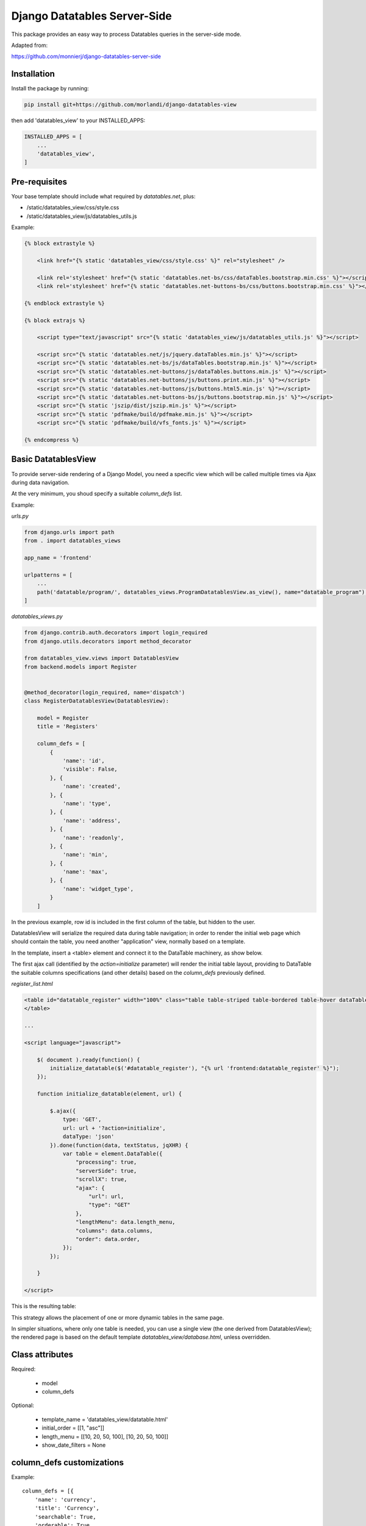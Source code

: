 
Django Datatables Server-Side
=============================

This package provides an easy way to process Datatables queries in the server-side mode.

Adapted from:

https://github.com/monnierj/django-datatables-server-side


Installation
------------

Install the package by running:

.. code:: bash

    pip install git+https://github.com/morlandi/django-datatables-view

then add 'datatables_view' to your INSTALLED_APPS:

.. code:: bash

    INSTALLED_APPS = [
        ...
        'datatables_view',
    ]


Pre-requisites
--------------

Your base template should include what required by `datatables.net`, plus:

- /static/datatables_view/css/style.css
- /static/datatables_view/js/datatables_utils.js

Example:

.. code:: html

    {% block extrastyle %}

        <link href="{% static 'datatables_view/css/style.css' %}" rel="stylesheet" />

        <link rel='stylesheet' href="{% static 'datatables.net-bs/css/dataTables.bootstrap.min.css' %}"></script>
        <link rel='stylesheet' href="{% static 'datatables.net-buttons-bs/css/buttons.bootstrap.min.css' %}"></script>

    {% endblock extrastyle %}

    {% block extrajs %}

        <script type="text/javascript" src="{% static 'datatables_view/js/datatables_utils.js' %}"></script>

        <script src="{% static 'datatables.net/js/jquery.dataTables.min.js' %}"></script>
        <script src="{% static 'datatables.net-bs/js/dataTables.bootstrap.min.js' %}"></script>
        <script src="{% static 'datatables.net-buttons/js/dataTables.buttons.min.js' %}"></script>
        <script src="{% static 'datatables.net-buttons/js/buttons.print.min.js' %}"></script>
        <script src="{% static 'datatables.net-buttons/js/buttons.html5.min.js' %}"></script>
        <script src="{% static 'datatables.net-buttons-bs/js/buttons.bootstrap.min.js' %}"></script>
        <script src="{% static 'jszip/dist/jszip.min.js' %}"></script>
        <script src="{% static 'pdfmake/build/pdfmake.min.js' %}"></script>
        <script src="{% static 'pdfmake/build/vfs_fonts.js' %}"></script>

    {% endcompress %}



Basic DatatablesView
--------------------

To provide server-side rendering of a Django Model, you need a specific
view which will be called multiple times via Ajax during data navigation.

At the very minimum, you shoud specify a suitable `column_defs` list.

Example:

`urls.py`

.. code:: python

    from django.urls import path
    from . import datatables_views

    app_name = 'frontend'

    urlpatterns = [
        ...
        path('datatable/program/', datatables_views.ProgramDatatablesView.as_view(), name="datatable_program"),
    ]


`datatables_views.py`

.. code:: python

    from django.contrib.auth.decorators import login_required
    from django.utils.decorators import method_decorator

    from datatables_view.views import DatatablesView
    from backend.models import Register


    @method_decorator(login_required, name='dispatch')
    class RegisterDatatablesView(DatatablesView):

        model = Register
        title = 'Registers'

        column_defs = [
            {
                'name': 'id',
                'visible': False,
            }, {
                'name': 'created',
            }, {
                'name': 'type',
            }, {
                'name': 'address',
            }, {
                'name': 'readonly',
            }, {
                'name': 'min',
            }, {
                'name': 'max',
            }, {
                'name': 'widget_type',
            }
        ]


In the previous example, row id is included in the first column of the table,
but hidden to the user.

DatatablesView will serialize the required data during table navigation;
in order to render the initial web page which should contain the table,
you need another "application" view, normally based on a template.

In the template, insert a <table> element and connect it to the DataTable machinery,
as show below.

The first ajax call (identified by the `action=initialize` parameter) will render
the initial table layout, providing to DataTable the suitable columns specifications
(and other details) based on the `column_defs` previously defined.

`register_list.html`

.. code:: html

    <table id="datatable_register" width="100%" class="table table-striped table-bordered table-hover dataTables-example">
    </table>

    ...

    <script language="javascript">

        $( document ).ready(function() {
            initialize_datatable($('#datatable_register'), "{% url 'frontend:datatable_register' %}");
        });

        function initialize_datatable(element, url) {

            $.ajax({
                type: 'GET',
                url: url + '?action=initialize',
                dataType: 'json'
            }).done(function(data, textStatus, jqXHR) {
                var table = element.DataTable({
                    "processing": true,
                    "serverSide": true,
                    "scrollX": true,
                    "ajax": {
                        "url": url,
                        "type": "GET"
                    },
                    "lengthMenu": data.length_menu,
                    "columns": data.columns,
                    "order": data.order,
                });
            });

        }

    </script>

This is the resulting table:

.. image:: screenshots/001.png

This strategy allows the placement of one or more dynamic tables in the same page.

In simpler situations, where only one table is needed, you can use a single view
(the one derived from DatatablesView); the rendered page is based on the default
template `datatables_view/database.html`, unless overridden.


Class attributes
----------------

Required:

    - model
    - column_defs

Optional:

    - template_name = 'datatables_view/datatable.html'
    - initial_order = [[1, "asc"]]
    - length_menu = [[10, 20, 50, 100], [10, 20, 50, 100]]
    - show_date_filters = None


column_defs customizations
--------------------------

Example::

    column_defs = [{
        'name': 'currency',
        'title': 'Currency',
        'searchable': True,
        'orderable': True,
        'visible': True,
        'foreign_field': 'manager__name',
        'placeholder': False,
        'className': 'css-class-currency',
    }, {
        ...

Notes:

    - **title**: if not supplied, the verbose name of the model column (when available)
      or **name** will be used

Computed (placeholder) columns
------------------------------

You can insert placeholder columns in the table, and feed their content with
arbitrary HTML.

Example:

.. code:: python

    @method_decorator(login_required, name='dispatch')
    class RegisterDatatablesView(DatatablesView):

        model = Register
        title = _('Registers')

        column_defs = [
            {
                'name': 'id',
                'visible': False,
            }, {
                'name': 'created',
            }, {
                'name': 'dow',
                'title': 'Day of week',
                'placeholder': True,
                'searchable': False,
                'orderable': False,
                'className': 'highlighted',
            }, {
                ...
            }
        ]

        def customize_row(self, row, obj):
            days = ['monday', 'tuesday', 'wednesday', 'thyrsday', 'friday', 'saturday', 'sunday']
            if obj.created is not None:
                row['dow'] = '<b>%s</b>' % days[obj.created.weekday()]
            else:
                row['dow'] = ''
            return

.. image:: screenshots/003.png

Add row tools as first column
-----------------------------

You can insert **DatatablesView.render_row_tools_column_def()** as the first element
in `column_defs` to obtain some tools at the beginning of each table row.

`datatables_views.py`

.. code:: python

    from django.contrib.auth.decorators import login_required
    from django.utils.decorators import method_decorator

    from datatables_view.views import DatatablesView
    from backend.models import Register


    @method_decorator(login_required, name='dispatch')
    class RegisterDatatablesView(DatatablesView):

        model = Register
        title = 'Registers'

        column_defs = [
            DatatablesView.render_row_tools_column_def(),
            {
                'name': 'id',
                'visible': False,
            }, {
            ...

By default, these tools will provide an icon to show and hide a detailed view
below each table row.

The tools are rendered according to the template **datatables_view/row_tools.html**,
which can be overridden.

Row details are automatically collected via Ajax by calling again the views
with a specific **?action=details** parameters, and will be rendered by the
method::

    def render_row_details(self, id, request=None)

which you can customize as needed

.. image:: screenshots/002.png

To activate row tools, you need to call **datatables_bind_row_tools()** helper
after each table refresh, as shown below:

.. code:: html

    <table id="datatable_register" width="100%" class="table table-striped table-bordered table-hover dataTables-example">
    </table>

    ...

    <script language="javascript">

        var table = $(table_selector).DataTable({
            ...
        });
        datatables_bind_row_tools(table, url);

    </script>


Overridable DatatablesView methods
----------------------------------

get_initial_queryset()
......................

Provides the queryset to work with; defaults to **self.model.objects.all()**

Example:

.. code:: python

    def get_initial_queryset(self, request=None):
        if not request.user.view_all_clients:
            queryset = request.user.related_clients.all()
        else:
            queryset = super().get_initial_queryset(request)
        return queryset

customize_row()
...............

Called every time a new data row is required by the client, to let you further
customize cell content

Example:

.. code:: python

    def customize_row(self, row, obj):
        # 'row' is a dictionary representing the current row, and 'obj' is the current object.
        row['code'] = '<a class="client-status client-status-%s" href="%s">%s</a>' % (
            obj.status,
            reverse('frontend:client-detail', args=(obj.id,)),
            obj.code
        )
        if obj.recipe is not None:
            row['recipe'] = obj.recipe.display_as_tile() + ' ' + str(obj.recipe)
        return

render_row_details()
....................

Renders an HTML fragment to show table row content in "detailed view" fashion,
as previously explained in **Add row tools as first column**.

Example:

.. code:: python

    def render_row_details(self, id, request=None):
        client = self.model.objects.get(id=id)
        ...
        return render_to_string('frontend/pages/includes/client_row_details.html', {
            'client': client,
            ...
        })

Debugging
---------

In case of errors, Datatables.net shows an alert popup:

.. image:: screenshots/006.png

You can change it to trace the error in the browser console, insted:

.. code:: javascript

    // change DataTables' error reporting mechanism to throw a Javascript
    // error to the browser's console, rather than alerting it.
    $.fn.dataTable.ext.errMode = 'throw';

All details of Datatables.net requests can be logged to the console by activating
this setting::

    DATATABLES_VIEW_ENABLE_QUERYDICT_TRACING = True

The resulting query (before pagination) can be traced as well with::

    DATATABLES_VIEW_ENABLE_QUERYSET_TRACING = True

.. image:: screenshots/007.png

App settings
------------

DATATABLES_VIEW_MAX_COLUMNS

    Default: 30

DATATABLES_VIEW_ENABLE_QUERYDICT_TRACING

    When True, enables debug tracing of datatables requests

    Default: False

DATATABLES_VIEW_ENABLE_QUERYSET_TRACING

    When True, enables debug tracing of resulting query

    Default: False


Filter data by date range
-------------------------

When the model provides a get_latest_by field (self.model._meta, 'get_latest_by'),
DatatablesView receives and elaborates additional parameters to further filter queryset on
date range (unless show_date_filters is set to False).

You are responsible for providing the necessary user interface tools as follows:

.. code:: javascript

    <script>
        var parent = element.parent();
        var table = element.DataTable({
            ...
            "dom": '<"toolbar">lrftip',
            "ajax": {
                "url": url,
                "type": "GET",
                "data": function (d) {
                    d.date_from = $('#date_from').val();
                    d.date_to = $('#date_to').val();
                    console.log('d: %o', d);
                }
            },
            ...
        });
        datatables_bind_row_tools(table, url);

        if (data.show_date_filters) {
            parent.find(".toolbar").html(
                '<div class="daterange" style="float: left; margin-right: 6px;">' +
                'From: <input type="date" id="date_from" class="datepicker">' +
                'To: <input type="date" id="date_to" class="datepicker">' +
                '</div>'
            );
            $('#date_from, #date_to').on('change', function(event) {
                table.draw();
            });
        }
    </script>

A <div class="toolbar"> element is added to the top of the table, and later
populated with datepicker widgets.

After change, the table is redrawn, including datepickers values in the Ajax request.

The DatatablesView does the rest.

.. image:: screenshots/004.png


Adding extra info to table footer
---------------------------------

A **footer_callback_message()** method is provided to enrich table footer with
custom informations.

You must override it to define the content to be show; for example:

.. code:: python

    def footer_callback_message(self, qs, params):
        return 'Selected rows: %d' % qs.count()

and link a specific html element to the "footerCallback" signal:

.. code:: html

    <table id="datatable" width="100%" class="table table-striped table-bordered table-hover dataTables-example">
    </table>
    <div id="extra_footer" style="color: blue;"></div>

.. code:: javascript

    <script>

        var table = element.DataTable({
            ...
            "footerCallback": function (row, data, start, end, display) {
                var footer_callback_message = this.api().ajax.json().footer_callback_message;
                if (footer_callback_message) {
                    $('#extra_footer').html(footer_callback_message);
                }
            }

    </script>

.. image:: screenshots/005.png


Snippets
--------

Workaround: Adjust the column widths of all visible tables
..........................................................

.. code:: javascript

    setTimeout(function () {
        datatables_adjust_table_columns();
    }, 1000);

where:

.. code:: javascript

    function datatables_adjust_table_columns() {
        // Adjust the column widths of all visible tables
        // https://datatables.net/reference/api/%24.fn.dataTable.tables()
        $.fn.dataTable
            .tables({
                visible: true,
                api: true
            })
            .columns.adjust();
    }

Redraw all tables
.................

.. code:: javascript

    $.fn.dataTable.tables({
        api: true
    }).draw();

Redraw table holding the current paging position
................................................

.. code:: javascript

    table = $(element).closest('table.dataTable');
    $.ajax({
        type: 'GET',
        url: ...
    }).done(function(data, textStatus, jqXHR) {
        table.DataTable().ajax.reload(null, false);
    });

change DataTables' error reporting mechanism
............................................

.. code:: javascript

    // change DataTables' error reporting mechanism to throw a Javascript
    // error to the browser's console, rather than alerting it.
    $.fn.dataTable.ext.errMode = 'throw';


Application examples
--------------------

Customize row details by rendering prettified json fields
.........................................................

.. code:: python

    import jsonfield
    from datatables_view.views import DatatablesView
    from .utils import json_prettify


    class MyDatatablesView(DatatablesView):

        ...

        def render_row_details(self, id, request=None):

            obj = self.model.objects.get(id=id)
            fields = [f for f in self.model._meta.get_fields() if f.concrete]
            html = '<table class="row-details">'
            for field in fields:
                value = getattr(obj, field.name)
                if isinstance(field, jsonfield.JSONField):
                    value = json_prettify(value)
                html += '<tr><td>%s</td><td>%s</td></tr>' % (field.name, value)
            html += '</table>'
            return html

where:

.. code:: python

    import json
    from pygments import highlight
    from pygments.lexers import JsonLexer
    from pygments.formatters import HtmlFormatter
    from django.utils.safestring import mark_safe


    def json_prettify_styles():
        """
        Used to generate Pygment styles (to be included in a .CSS file) as follows:
            print(json_prettify_styles())
        """
        formatter = HtmlFormatter(style='colorful')
        return formatter.get_style_defs()


    def json_prettify(json_data):
        """
        Adapted from:
        https://www.pydanny.com/pretty-formatting-json-django-admin.html
        """

        # Get the Pygments formatter
        formatter = HtmlFormatter(style='colorful')

        # Highlight the data
        json_text = highlight(
            json.dumps(json_data, indent=2),
            JsonLexer(),
            formatter
        )

        # # remove leading and trailing brances
        # json_text = json_text \
        #     .replace('<span class="p">{</span>\n', '') \
        #     .replace('<span class="p">}</span>\n', '')

        # Get the stylesheet
        #style = "<style>" + formatter.get_style_defs() + "</style>"
        style = ''

        # Safe the output
        return mark_safe(style + json_text)


Change row color based on row content
.....................................

.. code:: javascript

    var table = element.DataTable({
        ...
    });

    table.on('draw.dt', function(event) {
        onTableDraw(event);
    });

where:

.. code:: javascript

    var onTableDraw = function (event) {

        var html_table = $(event.target);
        html_table.find('tr').each(function(index, item) {

            try {
                var row = $(item);
                text = row.children('td.error_counter').first().text();
                var error_counter = isNaN(text) ? 0 : parseInt(text);

                if (error_counter > 0) {
                    row.addClass('bold');
                }
                else {
                    row.addClass('grayed');
                }
            }
                catch(err) {
            }

        });
    }

Modify table content on the fly (via ajax)
..........................................

Row details customization:

.. code:: javascript

    def render_row_details(self, id, request=None):

        obj = self.model.objects.get(id=id)
        html = '<table class="row-details">'
        html += "<tr><td>alarm status:</td><td>"
        for choice in BaseTask.ALARM_STATUS_CHOICES:
            # Lo stato corrente lo visualizziamo in grassetto
            if choice[0] == obj.alarm:
                html += '<b>%s</b>&nbsp;' % (choice[1])
            else:
                # Se non "unalarmed", mostriamo i link per cambiare lo stato
                # (tutti tranne "unalarmed")
                if obj.alarm != BaseTask.ALARM_STATUS_UNALARMED and choice[0] != BaseTask.ALARM_STATUS_UNALARMED:
                    html += '<a class="set-alarm" href="#" onclick="set_row_alarm(this, \'%s\', %d); return false">%s</a>&nbsp;' % (
                        str(obj.id),
                        choice[0],
                        choice[1]
                    )
        html += '</td></tr>'

Client-side code:

.. code:: javascript

    <script language="javascript">

        function set_row_alarm(element, task_id, value) {
            $("body").css("cursor", "wait");
            //console.log('set_row_alarm: %o %o %o', element, task_id, value);
            table = $(element).closest('table.dataTable');
            //console.log('table id: %o', table.attr('id'));

            $.ajax({
                type: 'GET',
                url: sprintf('/set_alarm/%s/%s/%d/', table.attr('id'), task_id, value),
                dataType: 'html'
            }).done(function(data, textStatus, jqXHR) {
                table.DataTable().ajax.reload(null, false);
            }).always(function( data, textStatus, jqXHR) {
                $("body").css("cursor", "default");
            });
        }

Server-side code:

.. code:: javascript

    urlpatterns = [
        ...
        path('set_alarm/<str:table_id>/<uuid:task_id>/<int:new_status>/',
            views.set_alarm,
            name="set_alarm"),
    ]

    @login_required
    def set_alarm(request, table_id, task_id, new_status):

        # Retrieve model from table id
        # Example table_id:
        #   'datatable_walletreceivetransactionstask'
        #   'datatable_walletcheckstatustask_summary'
        model_name = table_id.split('_')[1]
        model = apps.get_model('tasks', model_name)

        # Retrieve task
        task = get_object_by_uuid_or_404(model, task_id)

        # Set alarm value
        task.set_alarm(request, new_status)

        return HttpResponse('ok')

.. image:: screenshots/008.png
